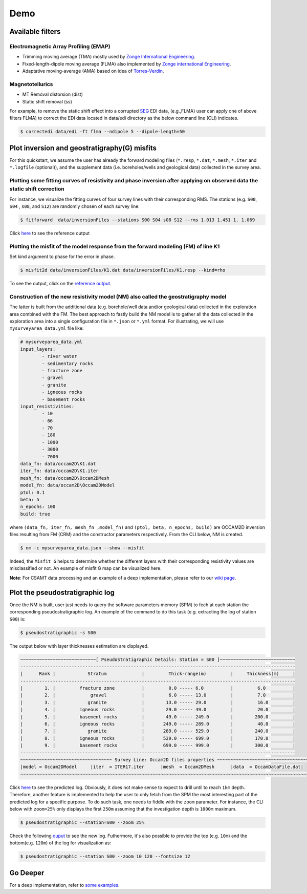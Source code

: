 Demo 
===== 

Available filters
-----------------

Electromagnetic Array Profiling (EMAP) 
^^^^^^^^^^^^^^^^^^^^^^^^^^^^^^^^^^^^^^

* Trimming moving average (TMA) mostly used by `Zonge International Engineering <http://zonge.com/>`_. 
* Fixed-length-dipole moving average (FLMA) also implemented by `Zonge international Engineering <https://zonge.com.au/>`_. 
* Adaptative moving-average (AMA) based on idea of `Torres-Verdin <https://sci-hub.se/http://dx.doi.org/10.1190/1.1443273>`_.

Magnetotellurics
^^^^^^^^^^^^^^^^^

* MT Removal distorsion (dist)
* Static shift removal (ss)

For example, to remove the static shift effect into a corrupted `SEG <https://seg.org/Default.aspx?TabId=176&language=en-US>`_ EDI data, 
(e.g.,FLMA) user can apply one of above filters FLMA) to correct the EDI data located in data/edi directory as the below command line (CLI) indicates.

.. code-block:: bash 

   $ correctedi data/edi -ft flma --ndipole 5 --dipole-length=50  
   
   
Plot inversion and geostratigraphy(G) misfits
----------------------------------------------

For this quickstart, we assume the user has already the forward modeling files (``*.resp``, ``*.dat``, ``*.mesh``, ``*.iter`` and ``*.logfile`` (optional)), and the supplement data (i.e. boreholes/wells and geological data) collected in the survey area.

 
Plotting some fitting curves of resistivity and phase inversion after applying on observed data the static shift correction
^^^^^^^^^^^^^^^^^^^^^^^^^^^^^^^^^^^^^^^^^^^^^^^^^^^^^^^^^^^^^^^^^^^^^^^^^^^^^^^^^^^^^^^^^^^^^^^^^^^^^^^^^^^^^^^^^^^^^^^^^^^  

For instance, we visualize the fitting curves of four survey lines with their corresponding RMS. The stations (e.g. ``S00``, ``S04`` ,   ``s08``, and ``S12``) are randomly chosen of each survey line: 

.. code-block:: 

   $ fitforward  data/inversionFiles --stations S00 S04 s08 S12 --rms 1.013 1.451 1. 1.069 


Click `here <https://github.com/WEgeophysics/pyCSAMT/blob/develop/examples/examplefitcurves.png>`_ to see the reference output
  

Plotting the misfit of the model response from the forward modeling (FM) of line K1
^^^^^^^^^^^^^^^^^^^^^^^^^^^^^^^^^^^^^^^^^^^^^^^^^^^^^^^^^^^^^^^^^^^^^^^^^^^^^^^^^^^^^^


Set kind argument to phase for the error in phase.

.. code-block:: bash 
 
   $ misfit2d data/inversionFiles/K1.dat data/inversionFiles/K1.resp --kind=rho 
	
	
To see the output, click on the `reference output <https://github.com/WEgeophysics/pyCSAMT/blob/develop/examples/misfit.png>`_.

 
Construction of the new resistivity model (NM) also called the geostratigraphy model
^^^^^^^^^^^^^^^^^^^^^^^^^^^^^^^^^^^^^^^^^^^^^^^^^^^^^^^^^^^^^^^^^^^^^^^^^^^^^^^^^^^^

The latter is built from the additional data (e.g. borehole/well data and/or geological data) collected in the exploration area combined with the FM. The best approach to fastly build the NM model is to gather all the data collected in the exploration area into a 
single configuration file in ``*.json`` or ``*.yml`` format. For illustrating, we will use ``mysurveyarea_data.yml`` file like:

.. code-block:: bash 
	
	# mysurveyarea_data.yml
	input_layers:
		- river water
		- sedimentary rocks
		- fracture zone
		- gravel
		- granite
		- igneous rocks
		- basement rocks
	input_resistivities:
		- 10
		- 66
		- 70
		- 180
		- 1000
		- 3000
		- 7000
	data_fn: data/occam2D\K1.dat
	iter_fn: data/occam2D\K1.iter
	mesh_fn: data/occam2D\Occam2DMesh
	model_fn: data/occam2D\Occam2DModel
	ptol: 0.1
	beta: 5
	n_epochs: 100
	build: true

where ``(data_fn, iter_fn, mesh_fn ,model_fn)`` and ``(ptol, beta, n_epochs, build)`` are OCCAM2D inversion files resulting from FM (CRM) 
and the constructor parameters respectively. From the CLI below, NM is created.
 
.. code-block:: bash 
 
   $ nm -c mysurveyarea_data.json --show --misfit
	

Indeed, the ``Misfit G`` helps to determine whether the different layers with their corresponding resistivity values 
are misclassified or not. An example of misfit G map can be visualized here.

**Note**: For CSAMT data processing and an example of a deep implementation, please refer to our 
`wiki page <https://github.com/WEgeophysics/pyCSAMT/wiki/How-pyCSAMT-works-%3F>`_.



Plot the pseudostratigraphic log
--------------------------------

Once the NM is built, user just needs to query the software parameters memory (SPM) to fech at each station the
corresponding pseudostratigraphic log. An example of the command to do this task
(e.g. extracting the log of station ``S00``) is:

.. code-block:: bash 

   $ pseudostratigraphic -s S00 
   

The output below with layer thicknesses estimation are displayed.

.. code-block:: bash 

	~~~~~~~~~~~~~~~~~~~~~~~~~~~~[ PseudoStratigraphic Details: Station = S00 ]~~~~~~~~~~~~~~~~~~~~~~~~~~~~
	------------------------------------------------------------------------------------------------------
	|      Rank |            Stratum             |         Thick-range(m)         |     Thickness(m)     |
	------------------------------------------------------------------------------------------------------
	|        1. |         fracture zone          |         0.0 ----- 6.0          |         6.0          |
	|        2. |             gravel             |         6.0 ----- 13.0         |         7.0          |
	|        3. |            granite             |        13.0 ----- 29.0         |         16.0         |
	|        4. |         igneous rocks          |        29.0 ----- 49.0         |         20.0         |
	|        5. |         basement rocks         |        49.0 ----- 249.0        |        200.0         |
	|        6. |         igneous rocks          |       249.0 ----- 289.0        |         40.0         |
	|        7. |            granite             |       289.0 ----- 529.0        |        240.0         |
	|        8. |         igneous rocks          |       529.0 ----- 699.0        |        170.0         |
	|        9. |         basement rocks         |       699.0 ----- 999.0        |        300.0         |
	------------------------------------------------------------------------------------------------------
	~~~~~~~~~~~~~~~~~~~~~~~~~~~~~~~~~~ Survey Line: Occam2D files properties ~~~~~~~~~~~~~~~~~~~~~~~~~~~~~~~~~~~
	|model = Occam2DModel     |iter  = ITER17.iter      |mesh  = Occam2DMesh      |data  = OccamDataFile.dat|
	~~~~~~~~~~~~~~~~~~~~~~~~~~~~~~~~~~~~~~~~~~~~~~~~~~~~~~~~~~~~~~~~~~~~~~~~~~~~~~~~~~~~~~~~~~~~~~~~~~~~~~~~~~~~
	

Click `here <https://github.com/WEgeophysics/pyCSAMT/blob/develop/examples/pseudostratigraphic_log.PNG>`_ to see the predicted log.
Obviously, it does not make sense to expect to drill until to reach ``1km`` depth. Therefore, another feature is implemented to help 
the user to only fetch from the SPM the most interesting part of the predicted log for a specific purpose. To do such task,
one needs to fiddle with the ``zoom`` parameter. For instance, the CLI below with ``zoom=25%`` only displays the first ``250m`` assuming 
that the investigation depth is ``1000m`` maximum.
 
.. code-block:: bash 
   
   $ pseudostratigraphic --station=S00 --zoom 25%
   

Check the following `ouput <https://github.com/WEgeophysics/pyCSAMT/blob/develop/examples/zoom25.PNG>`_ to see the new log. Futhermore,
it's also possible to provide the top (e.g. ``10m``) and the bottom(e.g. ``120m``) of the log for visualization as:
 
.. code-block:: bash 

   $ pseudostratigraphic --station S00 --zoom 10 120 --fontsize 12
   

Go Deeper 
----------

For a deep implementation, refer to `some examples <https://github.com/WEgeophysics/pyCSAMT/wiki/How-pyCSAMT-works-%3F>`_. 
